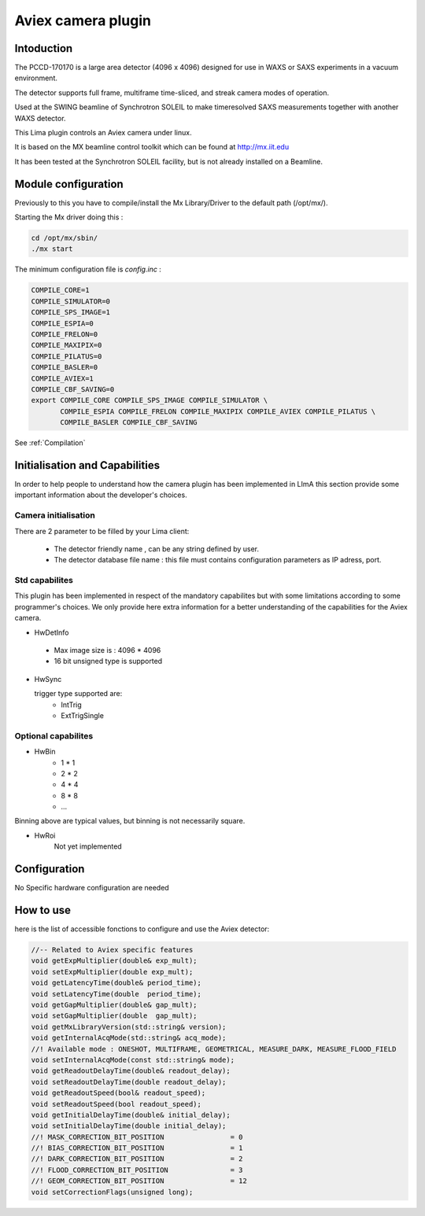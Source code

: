 .. _camera-aviex:

Aviex camera plugin
-------------------

.. image:: aviex_front.png

.. image:: aviex_back.png

Intoduction
```````````
The PCCD-170170 is a large area detector (4096 x 4096) designed for use in WAXS or SAXS experiments in a vacuum environment.

.. image:: aviex_inside.png

.. image:: aviex_block_diagram.png

The detector supports full frame, multiframe time-sliced, and streak camera modes of operation.

Used at the SWING beamline of Synchrotron SOLEIL to make timeresolved SAXS measurements together with another WAXS detector.

This Lima plugin controls an Aviex camera under linux.

It is based on the MX beamline control toolkit which can be found at http://mx.iit.edu

It has been tested at the Synchrotron SOLEIL facility, but is not already installed on a Beamline.

Module configuration
````````````````````
Previously to this you have to compile/install the Mx Library/Driver to the default path (/opt/mx/).

Starting the Mx driver doing this :

.. code-block:: cpp

	cd /opt/mx/sbin/
	./mx start

The minimum configuration file is *config.inc* :

.. code-block:: sh

  COMPILE_CORE=1
  COMPILE_SIMULATOR=0
  COMPILE_SPS_IMAGE=1
  COMPILE_ESPIA=0
  COMPILE_FRELON=0
  COMPILE_MAXIPIX=0
  COMPILE_PILATUS=0
  COMPILE_BASLER=0
  COMPILE_AVIEX=1
  COMPILE_CBF_SAVING=0
  export COMPILE_CORE COMPILE_SPS_IMAGE COMPILE_SIMULATOR \
         COMPILE_ESPIA COMPILE_FRELON COMPILE_MAXIPIX COMPILE_AVIEX COMPILE_PILATUS \
         COMPILE_BASLER COMPILE_CBF_SAVING


See :ref:`Compilation`


Initialisation and Capabilities
````````````````````````````````
In order to help people to understand how the camera plugin has been implemented in LImA this section
provide some important information about the developer's choices.

Camera initialisation
......................

There are 2 parameter to be filled by your Lima client:

	- The detector friendly name , can be any string defined by user.
	- The detector database file name : this file must contains configuration parameters as IP adress, port.

Std capabilites
................

This plugin has been implemented in respect of the mandatory capabilites but with some limitations according 
to some programmer's  choices.  We only provide here extra information for a better understanding
of the capabilities for the Aviex camera.

* HwDetInfo
  
 - Max image size is : 4096 * 4096
 - 16 bit unsigned type is supported

* HwSync

  trigger type supported are:
	- IntTrig
	- ExtTrigSingle
  
Optional capabilites
........................

* HwBin
	- 1 * 1
	- 2 * 2
	- 4 * 4
	- 8 * 8
	- ...

Binning above are typical values, but binning is not necessarily square.

* HwRoi
	Not yet implemented 

Configuration
`````````````

No Specific hardware configuration are needed

How to use
````````````
here is the list of accessible fonctions to configure and use the Aviex detector:

.. code-block:: cpp

	//-- Related to Aviex specific features
	void getExpMultiplier(double& exp_mult);
	void setExpMultiplier(double exp_mult);
	void getLatencyTime(double& period_time);
	void setLatencyTime(double  period_time);
	void getGapMultiplier(double& gap_mult);
	void setGapMultiplier(double  gap_mult);
	void getMxLibraryVersion(std::string& version);
	void getInternalAcqMode(std::string& acq_mode);	
	//! Available mode : ONESHOT, MULTIFRAME, GEOMETRICAL, MEASURE_DARK, MEASURE_FLOOD_FIELD
	void setInternalAcqMode(const std::string& mode);
	void getReadoutDelayTime(double& readout_delay);
	void setReadoutDelayTime(double readout_delay);
	void getReadoutSpeed(bool& readout_speed);
	void setReadoutSpeed(bool readout_speed);
	void getInitialDelayTime(double& initial_delay);
	void setInitialDelayTime(double initial_delay);
	//! MASK_CORRECTION_BIT_POSITION		= 0
	//! BIAS_CORRECTION_BIT_POSITION		= 1
	//! DARK_CORRECTION_BIT_POSITION		= 2
	//! FLOOD_CORRECTION_BIT_POSITION		= 3
	//! GEOM_CORRECTION_BIT_POSITION		= 12
	void setCorrectionFlags(unsigned long);




